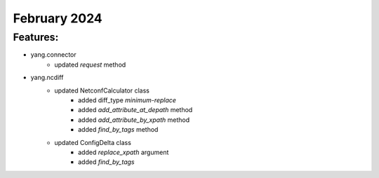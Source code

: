 February 2024
=============

+-------------------------------+-------------------------------+
| Module                        | Versions                      |
+===============================+===============================+
| ``yang.ncdiff``            | 24.2                          |
| ``yang.connector``         | 24.2                          |
+-------------------------------+-------------------------------+


Features:
^^^^^^^^^

* yang.connector
    * updated `request` method
* yang.ncdiff
    * updated NetconfCalculator class
        * added diff_type `minimum-replace`
        * added `add_attribute_at_depath` method
        * added `add_attribute_by_xpath` method
        * added `find_by_tags` method
    * updated ConfigDelta class
        * added `replace_xpath` argument
        * added `find_by_tags`
